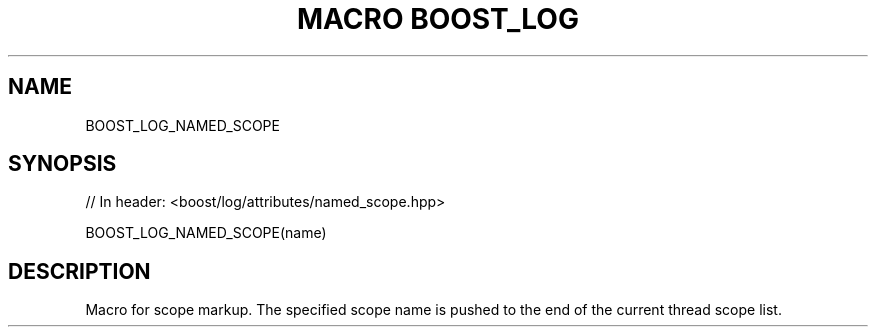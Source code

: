 .\"Generated by db2man.xsl. Don't modify this, modify the source.
.de Sh \" Subsection
.br
.if t .Sp
.ne 5
.PP
\fB\\$1\fR
.PP
..
.de Sp \" Vertical space (when we can't use .PP)
.if t .sp .5v
.if n .sp
..
.de Ip \" List item
.br
.ie \\n(.$>=3 .ne \\$3
.el .ne 3
.IP "\\$1" \\$2
..
.TH "MACRO BOOST_LOG" 3 "" "" ""
.SH "NAME"
BOOST_LOG_NAMED_SCOPE
.SH "SYNOPSIS"

.sp
.nf
// In header: <boost/log/attributes/named_scope\&.hpp>

BOOST_LOG_NAMED_SCOPE(name)
.fi
.SH "DESCRIPTION"
.PP
Macro for scope markup\&. The specified scope name is pushed to the end of the current thread scope list\&.

